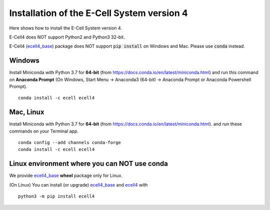 Installation of the E-Cell System version 4
=============================================

Here shows how to install the E-Cell System version 4.

E-Cell4 does NOT support Python2 and Python3 32-bit.

E-Cell4 (`ecell4_base <https://github.com/ecell/ecell4_base>`__) package does NOT support :code:`pip install` on Windows and Mac. Please use :code:`conda` instead.

Windows
--------

Install Miniconda with Python 3.7 for **64-bit** (from https://docs.conda.io/en/latest/miniconda.html)
and run this command on **Anaconda Prompt** 
(On Windows, Start Menu -> Anaconda3 (64-bit) -> Anaconda Prompt or Anaconda Powershell Prompt).

:: 

    conda install -c ecell ecell4

Mac, Linux
-----------

Install Miniconda with Python 3.7 for **64-bit** (from https://docs.conda.io/en/latest/miniconda.html).
and run these commands on your Terminal app.

:: 

    conda config --add channels conda-forge
    conda install -c ecell ecell4

Linux environment where you can NOT use conda
----------------------------------------------

We provide `ecell4_base <https://github.com/ecell/ecell4_base>`__ **wheel** package only for Linux.

(On Linux) You can install (or upgrade) `ecell4_base <https://github.com/ecell/ecell4_base>`__ and `ecell4 <https://github.com/ecell/ecell4_base>`__ with

:: 

    python3 -m pip install ecell4
